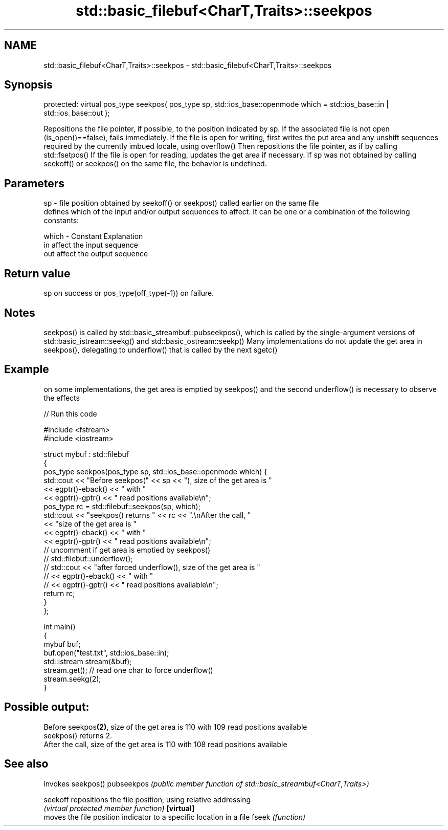 .TH std::basic_filebuf<CharT,Traits>::seekpos 3 "2020.03.24" "http://cppreference.com" "C++ Standard Libary"
.SH NAME
std::basic_filebuf<CharT,Traits>::seekpos \- std::basic_filebuf<CharT,Traits>::seekpos

.SH Synopsis

protected:
virtual pos_type seekpos( pos_type sp,
std::ios_base::openmode which = std::ios_base::in | std::ios_base::out );

Repositions the file pointer, if possible, to the position indicated by sp.
If the associated file is not open (is_open()==false), fails immediately.
If the file is open for writing, first writes the put area and any unshift sequences required by the currently imbued locale, using overflow()
Then repositions the file pointer, as if by calling std::fsetpos()
If the file is open for reading, updates the get area if necessary.
If sp was not obtained by calling seekoff() or seekpos() on the same file, the behavior is undefined.

.SH Parameters


sp    - file position obtained by seekoff() or seekpos() called earlier on the same file
        defines which of the input and/or output sequences to affect. It can be one or a combination of the following constants:

which - Constant Explanation
        in       affect the input sequence
        out      affect the output sequence



.SH Return value

sp on success or pos_type(off_type(-1)) on failure.

.SH Notes

seekpos() is called by std::basic_streambuf::pubseekpos(), which is called by the single-argument versions of std::basic_istream::seekg() and std::basic_ostream::seekp()
Many implementations do not update the get area in seekpos(), delegating to underflow() that is called by the next sgetc()

.SH Example

on some implementations, the get area is emptied by seekpos() and the second underflow() is necessary to observe the effects

// Run this code

  #include <fstream>
  #include <iostream>

  struct mybuf : std::filebuf
  {
      pos_type seekpos(pos_type sp, std::ios_base::openmode which) {
           std::cout << "Before seekpos(" << sp << "), size of the get area is "
                     << egptr()-eback() << " with "
                     << egptr()-gptr() << " read positions available\\n";
           pos_type rc = std::filebuf::seekpos(sp, which);
           std::cout << "seekpos() returns " << rc << ".\\nAfter the call, "
                     << "size of the get area is "
                     << egptr()-eback() << " with "
                     << egptr()-gptr() << " read positions available\\n";
  // uncomment if get area is emptied by seekpos()
  //         std::filebuf::underflow();
  //         std::cout << "after forced underflow(), size of the get area is "
  //                   << egptr()-eback() << " with "
  //                   << egptr()-gptr() << " read positions available\\n";
          return rc;
      }
  };

  int main()
  {
      mybuf buf;
      buf.open("test.txt", std::ios_base::in);
      std::istream stream(&buf);
      stream.get(); // read one char to force underflow()
      stream.seekg(2);
  }

.SH Possible output:

  Before seekpos\fB(2)\fP, size of the get area is 110 with 109 read positions available
  seekpos() returns 2.
  After the call, size of the get area is 110 with 108 read positions available


.SH See also


           invokes seekpos()
pubseekpos \fI(public member function of std::basic_streambuf<CharT,Traits>)\fP

seekoff    repositions the file position, using relative addressing
           \fI(virtual protected member function)\fP
\fB[virtual]\fP
           moves the file position indicator to a specific location in a file
fseek      \fI(function)\fP




